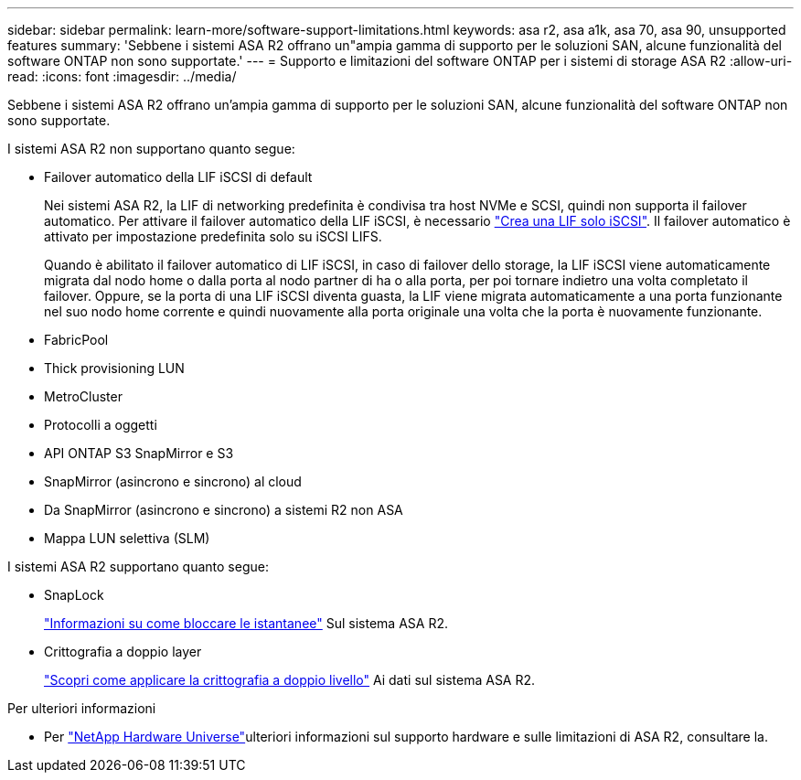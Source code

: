 ---
sidebar: sidebar 
permalink: learn-more/software-support-limitations.html 
keywords: asa r2, asa a1k, asa 70, asa 90, unsupported features 
summary: 'Sebbene i sistemi ASA R2 offrano un"ampia gamma di supporto per le soluzioni SAN, alcune funzionalità del software ONTAP non sono supportate.' 
---
= Supporto e limitazioni del software ONTAP per i sistemi di storage ASA R2
:allow-uri-read: 
:icons: font
:imagesdir: ../media/


[role="lead"]
Sebbene i sistemi ASA R2 offrano un'ampia gamma di supporto per le soluzioni SAN, alcune funzionalità del software ONTAP non sono supportate.

.I sistemi ASA R2 non supportano quanto segue:
* Failover automatico della LIF iSCSI di default
+
Nei sistemi ASA R2, la LIF di networking predefinita è condivisa tra host NVMe e SCSI, quindi non supporta il failover automatico. Per attivare il failover automatico della LIF iSCSI, è necessario link:../administer/manage-client-vm-access.html#create-a-lif-network-interface["Crea una LIF solo iSCSI"]. Il failover automatico è attivato per impostazione predefinita solo su iSCSI LIFS.

+
Quando è abilitato il failover automatico di LIF iSCSI, in caso di failover dello storage, la LIF iSCSI viene automaticamente migrata dal nodo home o dalla porta al nodo partner di ha o alla porta, per poi tornare indietro una volta completato il failover. Oppure, se la porta di una LIF iSCSI diventa guasta, la LIF viene migrata automaticamente a una porta funzionante nel suo nodo home corrente e quindi nuovamente alla porta originale una volta che la porta è nuovamente funzionante.

* FabricPool
* Thick provisioning LUN
* MetroCluster
* Protocolli a oggetti
* API ONTAP S3 SnapMirror e S3
* SnapMirror (asincrono e sincrono) al cloud
* Da SnapMirror (asincrono e sincrono) a sistemi R2 non ASA
* Mappa LUN selettiva (SLM)


.I sistemi ASA R2 supportano quanto segue:
* SnapLock
+
link:../secure-data/ransomware-protection.html["Informazioni su come bloccare le istantanee"] Sul sistema ASA R2.

* Crittografia a doppio layer
+
link:../secure-data/encrypt-data-at-rest.html["Scopri come applicare la crittografia a doppio livello"] Ai dati sul sistema ASA R2.



.Per ulteriori informazioni
* Per link:https://hwu.netapp.com/["NetApp Hardware Universe"^]ulteriori informazioni sul supporto hardware e sulle limitazioni di ASA R2, consultare la.

